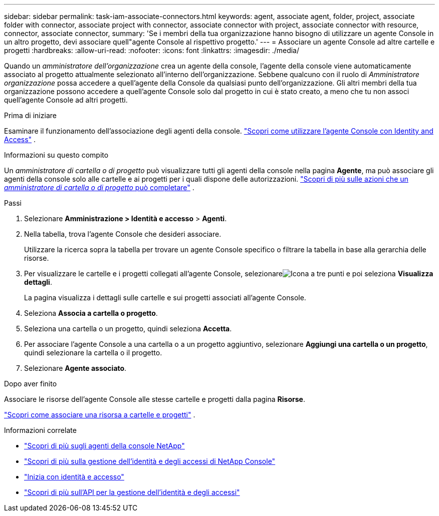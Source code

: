 ---
sidebar: sidebar 
permalink: task-iam-associate-connectors.html 
keywords: agent, associate agent, folder, project, associate folder with connector, associate project with connector, associate connector with project, associate connector with resource, connector, associate connector, 
summary: 'Se i membri della tua organizzazione hanno bisogno di utilizzare un agente Console in un altro progetto, devi associare quell"agente Console al rispettivo progetto.' 
---
= Associare un agente Console ad altre cartelle e progetti
:hardbreaks:
:allow-uri-read: 
:nofooter: 
:icons: font
:linkattrs: 
:imagesdir: ./media/


[role="lead"]
Quando un _amministratore dell'organizzazione_ crea un agente della console, l'agente della console viene automaticamente associato al progetto attualmente selezionato all'interno dell'organizzazione.  Sebbene qualcuno con il ruolo di _Amministratore organizzazione_ possa accedere a quell'agente della Console da qualsiasi punto dell'organizzazione.  Gli altri membri della tua organizzazione possono accedere a quell'agente Console solo dal progetto in cui è stato creato, a meno che tu non associ quell'agente Console ad altri progetti.

.Prima di iniziare
Esaminare il funzionamento dell'associazione degli agenti della console. link:concept-identity-and-access-management.html#associate-agents["Scopri come utilizzare l'agente Console con Identity and Access"] .

.Informazioni su questo compito
Un _amministratore di cartella o di progetto_ può visualizzare tutti gli agenti della console nella pagina *Agente*, ma può associare gli agenti della console solo alle cartelle e ai progetti per i quali dispone delle autorizzazioni. link:reference-iam-predefined-roles.html["Scopri di più sulle azioni che un _amministratore di cartella o di progetto_ può completare"] .

.Passi
. Selezionare *Amministrazione > Identità e accesso* > *Agenti*.
. Nella tabella, trova l'agente Console che desideri associare.
+
Utilizzare la ricerca sopra la tabella per trovare un agente Console specifico o filtrare la tabella in base alla gerarchia delle risorse.

. Per visualizzare le cartelle e i progetti collegati all'agente Console, selezionareimage:icon-action.png["Icona a tre punti"] e poi seleziona *Visualizza dettagli*.
+
La pagina visualizza i dettagli sulle cartelle e sui progetti associati all'agente Console.

. Seleziona *Associa a cartella o progetto*.
. Seleziona una cartella o un progetto, quindi seleziona *Accetta*.
. Per associare l'agente Console a una cartella o a un progetto aggiuntivo, selezionare *Aggiungi una cartella o un progetto*, quindi selezionare la cartella o il progetto.
. Selezionare *Agente associato*.


.Dopo aver finito
Associare le risorse dell'agente Console alle stesse cartelle e progetti dalla pagina *Risorse*.

link:task-iam-manage-resources.html#associate-resource["Scopri come associare una risorsa a cartelle e progetti"] .

.Informazioni correlate
* link:concept-connectors.html["Scopri di più sugli agenti della console NetApp"]
* link:concept-identity-and-access-management.html["Scopri di più sulla gestione dell'identità e degli accessi di NetApp Console"]
* link:task-iam-get-started.html["Inizia con identità e accesso"]
* https://docs.netapp.com/us-en/bluexp-automation/tenancyv4/overview.html["Scopri di più sull'API per la gestione dell'identità e degli accessi"^]

